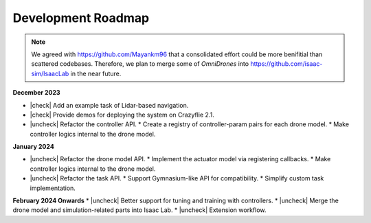 Development Roadmap
===================

.. |check| raw:: html

    <input checked=""  type="checkbox">

.. |check_| raw:: html

    <input checked=""  disabled="" type="checkbox">

.. |uncheck| raw:: html

    <input type="checkbox">

.. |uncheck_| raw:: html

    <input disabled="" type="checkbox">


.. note::

    We agreed with https://github.com/Mayankm96 that a consolidated effort could be more benifitial
    than scattered codebases. Therefore, we plan to merge some of `OmniDrones`
    into https://github.com/isaac-sim/IsaacLab in the near future.


**December 2023**

* |check| Add an example task of Lidar-based navigation.
* |check| Provide demos for deploying the system on Crazyflie 2.1.
* |uncheck| Refactor the controller API.
  * Create a registry of controller-param pairs for each drone model.
  * Make controller logics internal to the drone model.

**January 2024**

* |uncheck| Refactor the drone model API.
  * Implement the actuator model via registering callbacks.
  * Make controller logics internal to the drone model.
* |uncheck| Refactor the task API.
  * Support Gymnasium-like API for compatibility.
  * Simplify custom task implementation.

**February 2024 Onwards**
* |uncheck| Better support for tuning and training with controllers.
* |uncheck| Merge the drone model and simulation-related parts into Isaac Lab.
* |uncheck| Extension workflow.


